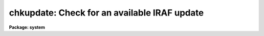 .. _chkupdate:

chkupdate: Check for an available IRAF update
=============================================

**Package: system**

.. raw:: html

  </tr></table><p>
  <h3>Name</h3>
  <!-- BeginSection: 'NAME' -->
  <p>
  chkupdate - Check for an available IRAF update
  </p>
  <!-- EndSection:   'NAME' -->
  <h3>Usage</h3>
  <!-- BeginSection: 'USAGE' -->
  <p>
  chkupdate
  </p>
  <!-- EndSection:   'USAGE' -->
  <h3>Parameters</h3>
  <!-- BeginSection: 'PARAMETERS' -->
  <dl>
  <dt><b>interval = 0</b></dt>
  <!-- Sec='PARAMETERS' Level=0 Label='interval' Line='interval = 0' -->
  <dd>Number of days between updates checks.  A value less than zero will disable
  the checks entirely, a value of zero will cause a check to be made with 
  each login.
  </dd>
  </dl>
  <dl>
  <dt><b>ref_file = <tt>"iraf$.release_date"</tt></b></dt>
  <!-- Sec='PARAMETERS' Level=0 Label='ref_file' Line='ref_file = "iraf$.release_date"' -->
  <dd></dd>
  </dl>
  <dl>
  <dt><b>release = <tt>")_.release"</tt></b></dt>
  <!-- Sec='PARAMETERS' Level=0 Label='release' Line='release = ")_.release"' -->
  <dd>Current IRAF release version.  This value is inherited from the CL 'release'
  parameter by default.
  </dd>
  </dl>
  <dl>
  <dt><b>baseurl = <tt>"http://iraf.noao.edu/ftp"</tt></b></dt>
  <!-- Sec='PARAMETERS' Level=0 Label='baseurl' Line='baseurl = "http://iraf.noao.edu/ftp"' -->
  <dd>Base URL to the IRAF release timestamp directory.
  </dd>
  </dl>
  <dl>
  <dt><b>verbose = yes</b></dt>
  <!-- Sec='PARAMETERS' Level=0 Label='verbose' Line='verbose = yes' -->
  <dd>Print verbose output?
  </dd>
  </dl>
  <!-- EndSection:   'PARAMETERS' -->
  <h3>Description</h3>
  <!-- BeginSection: 'DESCRIPTION' -->
  <p>
  This task compares the currently installed IRAF version with what is
  available from the NOAO servers and will indicate whether an update is
  available.  The task is executed from the login.cl each time you login 
  to the CL, however the comparison is only done if 1) the uparm$update 
  file used to indicate the time of last check does not exist, 2) the 
  <i>interval</i> parameter is zero to indicate the check should be done
  with each login, or 3) more than <i>interval</i> days have passed since
  the last time the servers were contacted.  An <i>interval</i> value less
  that zero may be used to disable the version updates entirely.
  </p>
  <p>
  The update check is done by comparing the file timestamp of the file
  named in the <i>ref_file</i> parameter with a distribution timestamp file
  on the NOAO servers.  The URL to this file is constructed from the 
  <i>baseurl</i> and <i>release</i> parameters in addition to the <i>arch</i>
  environment value, yielding a unique URL for each version and each platform.
  If the contents of the file contain a timestamp more recent than the 
  timestamp of the <i>ref_file</i> value, a message is printed to indicate
  an update is available, otherwise a message is printed indicating the
  installed system is current.
  </p>
  <!-- EndSection:   'DESCRIPTION' -->
  <h3>Examples</h3>
  <!-- BeginSection: 'EXAMPLES' -->
  <p>
  1. Check whether an IRAF update is available, regardless of when we last
  checked.
  </p>
  <pre>
  	cl&gt; chkupdate interval=0
  </pre>
  <p>
  2. Check for an IRAF update once a month.
  </p>
  <pre>
  	cl&gt; chkupdate.interval = 30
  </pre>
  <!-- EndSection:   'EXAMPLES' -->
  <h3>Notes</h3>
  <!-- BeginSection: 'NOTES' -->
  <p>
  This task is called automatically from the login.cl file at startup.
  </p>
  <p>
  Modifying the timestamp information of the <i>ref_file</i> parameter, e.g.
  by moving the IRAF tree, may invalidate the output.
  </p>
  <!-- EndSection:   'NOTES' -->
  <h3>See also</h3>
  <!-- BeginSection: 'SEE ALSO' -->
  
  <!-- EndSection:    'SEE ALSO' -->
  
  <!-- Contents: 'NAME' 'USAGE' 'PARAMETERS' 'DESCRIPTION' 'EXAMPLES' 'NOTES' 'SEE ALSO'  -->
  
